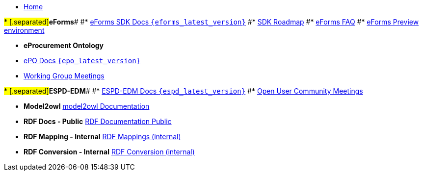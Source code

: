 * xref:index.adoc[Home]

#* [.separated]#**eForms**#
#* xref:eforms::index.adoc[eForms SDK Docs `{eforms_latest_version}`]
#* xref:eforms:roadmap/index.adoc[SDK Roadmap]
#* xref:eforms:FAQ/index.adoc[eForms FAQ]
#* xref:eforms:preview/index.adoc[eForms Preview environment]

* [.separated]#**eProcurement Ontology**#
* xref:EPO::index.adoc[ePO Docs `{epo_latest_version}`]
// * xref:EPO::index.adoc[ePO Development Docs]
// * xref:EPO::references.adoc[Reference Documents]
* xref:epo-wgm::index.adoc[Working Group Meetings]
// * xref:rdf-mapping::index.adoc[XML to RDF Mappings]
// * xref:rdf-conversion::index.adoc[XML to RDF Conversion]

#* [.separated]#**ESPD-EDM**#
#* xref:ESPD-EDM::index.adoc[ESPD-EDM Docs `{espd_latest_version}`]
#* xref:espd-ouc::index.adoc[Open User Community Meetings]

* [.separated]#**Model2owl**#
xref:model2owl-docs::index.adoc[model2owl Documentation]

* [.separated]#**RDF Docs - Public**#
xref:ted-rdf-docs::index.adoc[RDF Documentation Public]

* [.separated]#**RDF Mapping - Internal**#
xref:rdf-mapping::index.adoc[RDF Mappings (internal)]

* [.separated]#**RDF Conversion - Internal**#
xref:rdf-conversion::index.adoc[RDF Conversion (internal)]
